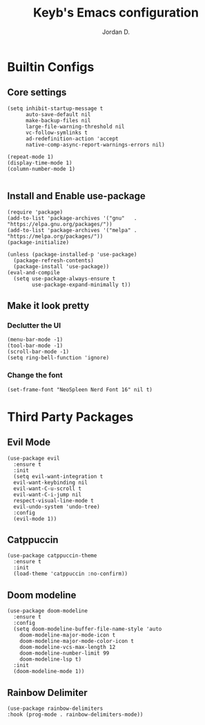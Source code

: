 #+TITLE: Keyb's Emacs configuration
#+AUTHOR: Jordan D.
#+EMAIL: contact@keyb.moe

* Builtin Configs
** Core settings
#+BEGIN_SRC elisp
  (setq inhibit-startup-message t
        auto-save-default nil
        make-backup-files nil
        large-file-warning-threshold nil
        vc-follow-symlinks t
        ad-redefinition-action 'accept
        native-comp-async-report-warnings-errors nil)

  (repeat-mode 1)
  (display-time-mode 1) 
  (column-number-mode 1) 
  
#+END_SRC
** Install and Enable use-package
#+BEGIN_SRC elisp
  (require 'package)
  (add-to-list 'package-archives '("gnu"   . "https://elpa.gnu.org/packages/"))
  (add-to-list 'package-archives '("melpa" . "https://melpa.org/packages/"))
  (package-initialize)

  (unless (package-installed-p 'use-package)
    (package-refresh-contents)
    (package-install 'use-package))
  (eval-and-compile
    (setq use-package-always-ensure t
          use-package-expand-minimally t))
#+END_SRC
** Make it look pretty
*** Declutter the UI
#+BEGIN_SRC elisp
  (menu-bar-mode -1)
  (tool-bar-mode -1)
  (scroll-bar-mode -1)
  (setq ring-bell-function 'ignore)
#+END_SRC
*** Change the font
#+BEGIN_SRC elisp
  (set-frame-font "NeoSpleen Nerd Font 16" nil t)
#+END_SRC
* Third Party Packages
** Evil Mode
#+BEGIN_SRC elisp
  (use-package evil
    :ensure t
    :init
    (setq evil-want-integration t
  	evil-want-keybinding nil
  	evil-want-C-u-scroll t
  	evil-want-C-i-jump nil
  	respect-visual-line-mode t
  	evil-undo-system 'undo-tree)
    :config
    (evil-mode 1))
#+END_SRC
** Catppuccin
#+BEGIN_SRC elisp
  (use-package catppuccin-theme
    :ensure t
    :init
    (load-theme 'catppuccin :no-confirm))
#+END_SRC
** Doom modeline
#+BEGIN_SRC elisp
    (use-package doom-modeline
      :ensure t
      :config
      (setq doom-modeline-buffer-file-name-style 'auto
    	doom-modeline-major-mode-icon t
    	doom-modeline-major-mode-color-icon t
    	doom-modeline-vcs-max-length 12
    	doom-modeline-number-limit 99
        doom-modeline-lsp t)
      :init
      (doom-modeline-mode 1))
#+END_SRC
** Rainbow Delimiter
#+BEGIN_SRC elisp
    (use-package rainbow-delimiters
	:hook (prog-mode . rainbow-delimiters-mode))
#+END_SRC

